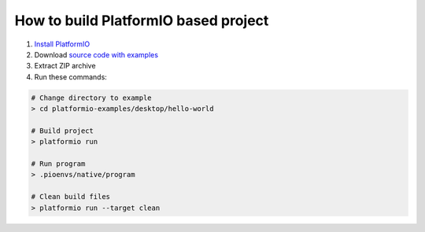 ..  Copyright 2014-present PlatformIO <contact@platformio.org>
    Licensed under the Apache License, Version 2.0 (the "License");
    you may not use this file except in compliance with the License.
    You may obtain a copy of the License at
       http://www.apache.org/licenses/LICENSE-2.0
    Unless required by applicable law or agreed to in writing, software
    distributed under the License is distributed on an "AS IS" BASIS,
    WITHOUT WARRANTIES OR CONDITIONS OF ANY KIND, either express or implied.
    See the License for the specific language governing permissions and
    limitations under the License.

How to build PlatformIO based project
=====================================

1. `Install PlatformIO <http://docs.platformio.org/en/latest/installation.html>`_
2. Download `source code with examples <https://github.com/platformio/platformio-examples/archive/develop.zip>`_
3. Extract ZIP archive
4. Run these commands:

.. code-block:: bash

    # Change directory to example
    > cd platformio-examples/desktop/hello-world

    # Build project
    > platformio run

    # Run program
    > .pioenvs/native/program

    # Clean build files
    > platformio run --target clean
